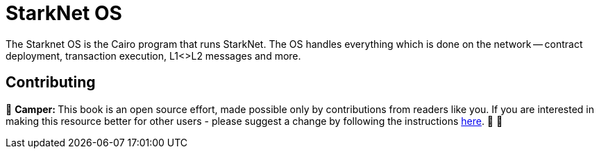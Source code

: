 [id="starknet_os"]

= StarkNet OS

The Starknet OS is the Cairo program that runs StarkNet.
The OS handles everything which is done on the network -- contract deployment, transaction execution, L1<>L2 messages and more.

== Contributing

🎯 +++<strong>+++Camper: +++</strong>+++ This book is an open source effort, made possible only by contributions from readers like you. If you are interested in making this resource better for other users - please suggest a change by following the instructions link:../../../CONTRIBUTING.adoc[here]. 🎯 🎯
